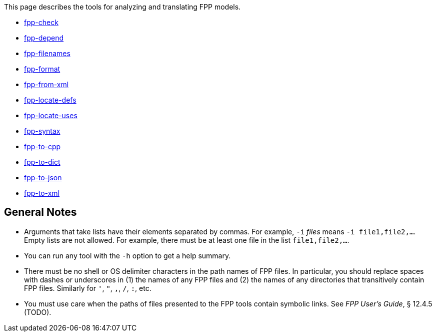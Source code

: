 This page describes the tools for analyzing and translating FPP models.

* https://github.com/nasa/fpp/wiki/fpp-check[fpp-check]

* https://github.com/nasa/fpp/wiki/fpp-depend[fpp-depend]

* https://github.com/nasa/fpp/wiki/fpp-filenames[fpp-filenames]

* https://github.com/nasa/fpp/wiki/fpp-format[fpp-format]

* https://github.com/nasa/fpp/wiki/fpp-from-xml[fpp-from-xml]

* https://github.com/nasa/fpp/wiki/fpp-locate-defs[fpp-locate-defs]

* https://github.com/nasa/fpp/wiki/fpp-locate-uses[fpp-locate-uses]

* https://github.com/nasa/fpp/wiki/fpp-syntax[fpp-syntax]

* https://github.com/nasa/fpp/wiki/fpp-to-cpp[fpp-to-cpp]

* https://github.com/nasa/fpp/wiki/fpp-to-dict[fpp-to-dict]

* https://github.com/nasa/fpp/wiki/fpp-to-json[fpp-to-json]

* https://github.com/nasa/fpp/wiki/fpp-to-xml[fpp-to-xml]

== General Notes

* Arguments that take lists have their elements separated by commas. For example, `-i` _files_ means `-i file1,file2,...`.
Empty lists are not allowed. For example, there must be at least one file in the list `file1,file2,...`.

* You can run any tool with the `-h` option to get a help summary.

* There must be no shell or OS delimiter characters in the path names of FPP files.
In particular, you should replace spaces with dashes or underscores in (1) the 
names of any FPP files and
(2) the names of any directories that transitively contain FPP files.
Similarly for `'`, `"`, `,`, `/`, `:`, etc.

* You must use care when the paths of files presented to the FPP tools contain
symbolic links.
See _FPP User's Guide_, § 12.4.5 (TODO).
